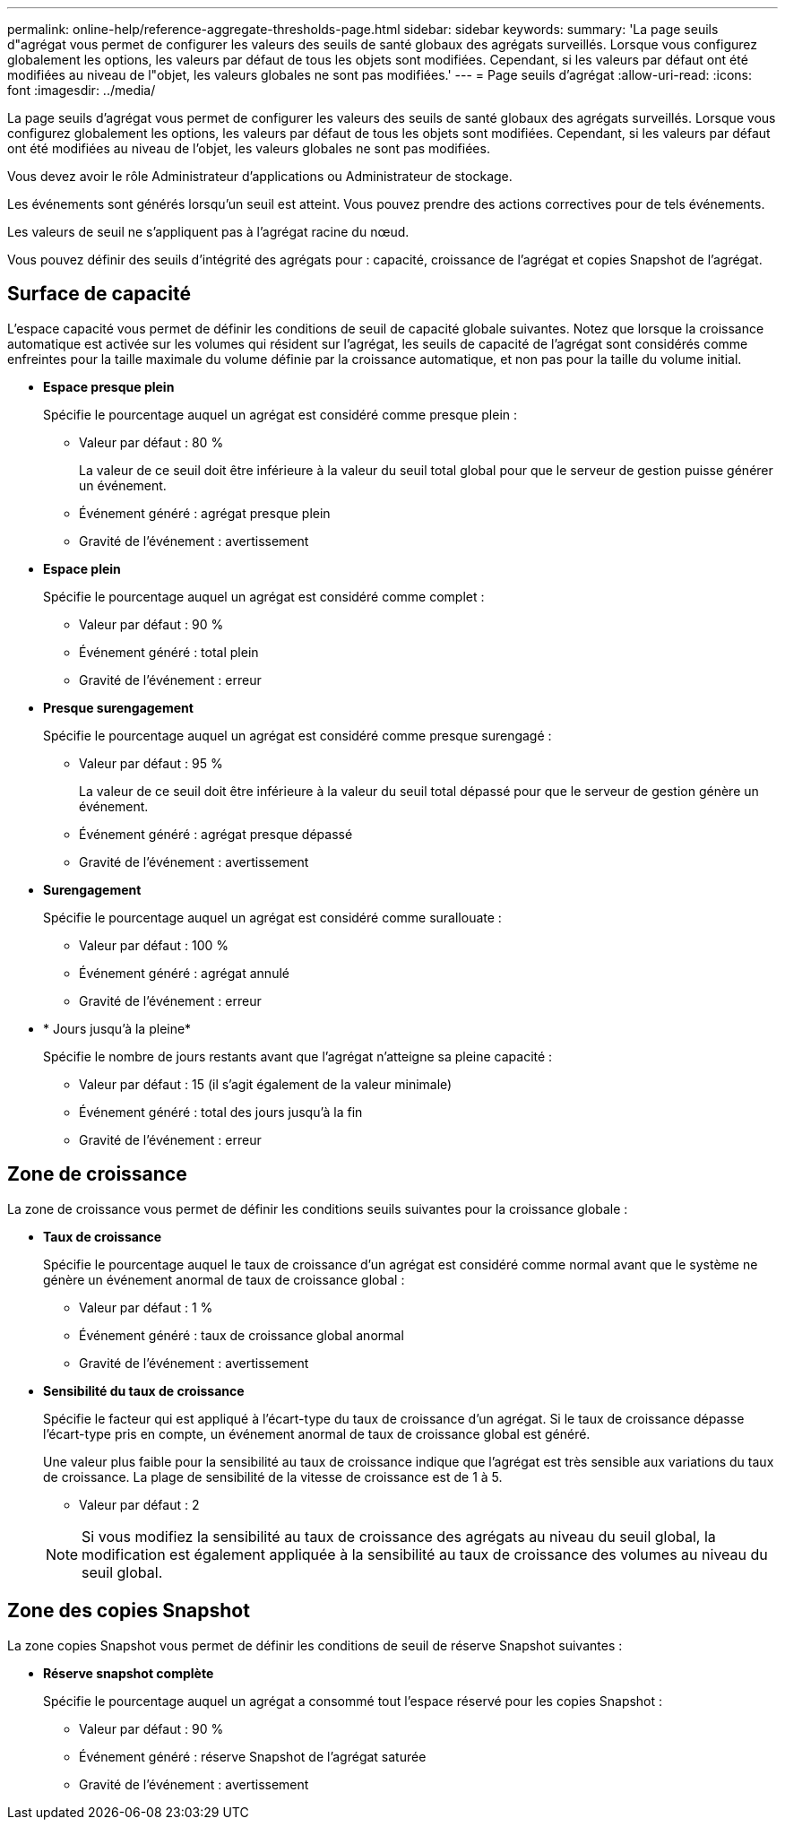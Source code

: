 ---
permalink: online-help/reference-aggregate-thresholds-page.html 
sidebar: sidebar 
keywords:  
summary: 'La page seuils d"agrégat vous permet de configurer les valeurs des seuils de santé globaux des agrégats surveillés. Lorsque vous configurez globalement les options, les valeurs par défaut de tous les objets sont modifiées. Cependant, si les valeurs par défaut ont été modifiées au niveau de l"objet, les valeurs globales ne sont pas modifiées.' 
---
= Page seuils d'agrégat
:allow-uri-read: 
:icons: font
:imagesdir: ../media/


[role="lead"]
La page seuils d'agrégat vous permet de configurer les valeurs des seuils de santé globaux des agrégats surveillés. Lorsque vous configurez globalement les options, les valeurs par défaut de tous les objets sont modifiées. Cependant, si les valeurs par défaut ont été modifiées au niveau de l'objet, les valeurs globales ne sont pas modifiées.

Vous devez avoir le rôle Administrateur d'applications ou Administrateur de stockage.

Les événements sont générés lorsqu'un seuil est atteint. Vous pouvez prendre des actions correctives pour de tels événements.

Les valeurs de seuil ne s'appliquent pas à l'agrégat racine du nœud.

Vous pouvez définir des seuils d'intégrité des agrégats pour : capacité, croissance de l'agrégat et copies Snapshot de l'agrégat.



== Surface de capacité

L'espace capacité vous permet de définir les conditions de seuil de capacité globale suivantes. Notez que lorsque la croissance automatique est activée sur les volumes qui résident sur l'agrégat, les seuils de capacité de l'agrégat sont considérés comme enfreintes pour la taille maximale du volume définie par la croissance automatique, et non pas pour la taille du volume initial.

* *Espace presque plein*
+
Spécifie le pourcentage auquel un agrégat est considéré comme presque plein :

+
** Valeur par défaut : 80 %
+
La valeur de ce seuil doit être inférieure à la valeur du seuil total global pour que le serveur de gestion puisse générer un événement.

** Événement généré : agrégat presque plein
** Gravité de l'événement : avertissement


* *Espace plein*
+
Spécifie le pourcentage auquel un agrégat est considéré comme complet :

+
** Valeur par défaut : 90 %
** Événement généré : total plein
** Gravité de l'événement : erreur


* *Presque surengagement*
+
Spécifie le pourcentage auquel un agrégat est considéré comme presque surengagé :

+
** Valeur par défaut : 95 %
+
La valeur de ce seuil doit être inférieure à la valeur du seuil total dépassé pour que le serveur de gestion génère un événement.

** Événement généré : agrégat presque dépassé
** Gravité de l'événement : avertissement


* *Surengagement*
+
Spécifie le pourcentage auquel un agrégat est considéré comme surallouate :

+
** Valeur par défaut : 100 %
** Événement généré : agrégat annulé
** Gravité de l'événement : erreur


* * Jours jusqu'à la pleine*
+
Spécifie le nombre de jours restants avant que l'agrégat n'atteigne sa pleine capacité :

+
** Valeur par défaut : 15 (il s'agit également de la valeur minimale)
** Événement généré : total des jours jusqu'à la fin
** Gravité de l'événement : erreur






== Zone de croissance

La zone de croissance vous permet de définir les conditions seuils suivantes pour la croissance globale :

* *Taux de croissance*
+
Spécifie le pourcentage auquel le taux de croissance d'un agrégat est considéré comme normal avant que le système ne génère un événement anormal de taux de croissance global :

+
** Valeur par défaut : 1 %
** Événement généré : taux de croissance global anormal
** Gravité de l'événement : avertissement


* *Sensibilité du taux de croissance*
+
Spécifie le facteur qui est appliqué à l'écart-type du taux de croissance d'un agrégat. Si le taux de croissance dépasse l'écart-type pris en compte, un événement anormal de taux de croissance global est généré.

+
Une valeur plus faible pour la sensibilité au taux de croissance indique que l'agrégat est très sensible aux variations du taux de croissance. La plage de sensibilité de la vitesse de croissance est de 1 à 5.

+
** Valeur par défaut : 2


+
[NOTE]
====
Si vous modifiez la sensibilité au taux de croissance des agrégats au niveau du seuil global, la modification est également appliquée à la sensibilité au taux de croissance des volumes au niveau du seuil global.

====




== Zone des copies Snapshot

La zone copies Snapshot vous permet de définir les conditions de seuil de réserve Snapshot suivantes :

* *Réserve snapshot complète*
+
Spécifie le pourcentage auquel un agrégat a consommé tout l'espace réservé pour les copies Snapshot :

+
** Valeur par défaut : 90 %
** Événement généré : réserve Snapshot de l'agrégat saturée
** Gravité de l'événement : avertissement



